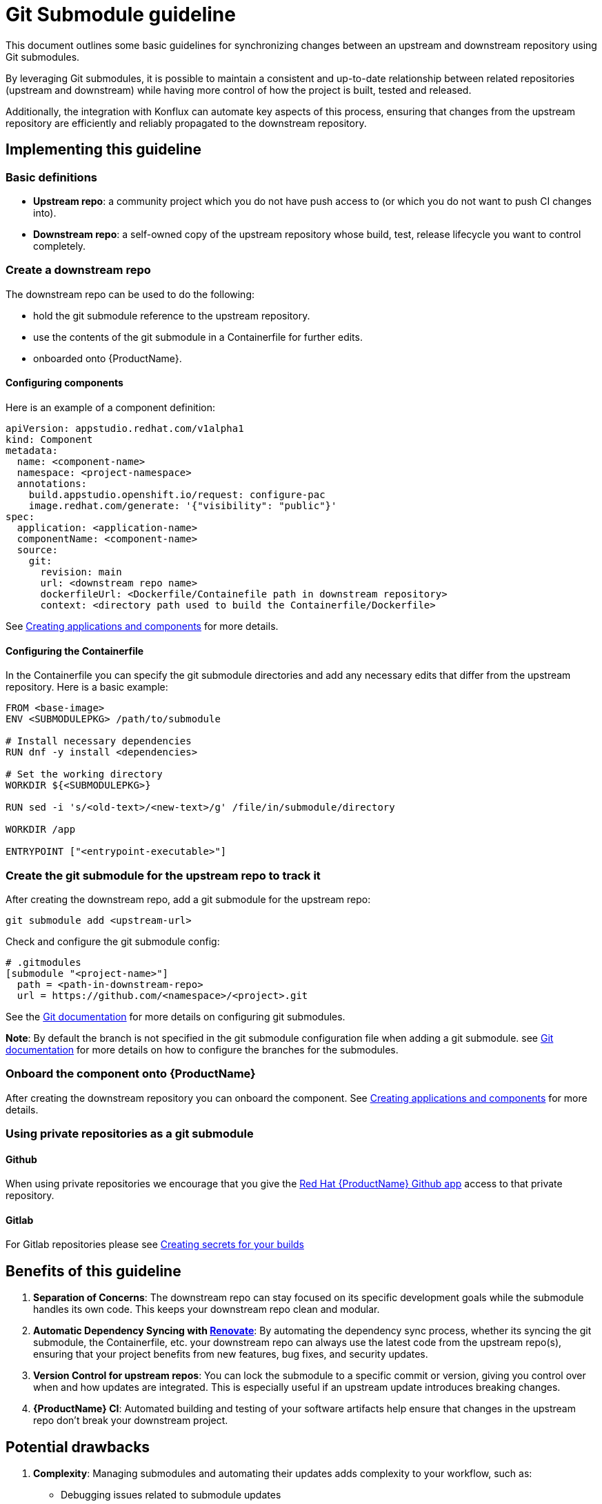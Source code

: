 = Git Submodule guideline

This document outlines some basic guidelines for synchronizing changes between an upstream and downstream repository using Git submodules.

By leveraging Git submodules, it is possible to maintain a consistent and up-to-date relationship between related repositories (upstream and downstream) while having more control of how the project is built, tested and released.

Additionally, the integration with Konflux can automate key aspects of this process, ensuring that changes from the upstream repository are efficiently and reliably propagated to the downstream repository.

== Implementing this guideline
=== Basic definitions

- **Upstream repo**: a community project which you do not have push access to (or which you do not want to push CI changes into).

- **Downstream repo**: a self-owned copy of the upstream repository whose build, test, release lifecycle you want to control completely.

=== Create a downstream repo

The downstream repo can be used to do the following:

* hold the git submodule reference to the upstream repository.
* use the contents of the git submodule in a Containerfile for further edits.
* onboarded onto {ProductName}.

==== Configuring components

Here is an example of a component definition:

[source, yaml]
----
apiVersion: appstudio.redhat.com/v1alpha1
kind: Component
metadata:
  name: <component-name>
  namespace: <project-namespace>
  annotations:
    build.appstudio.openshift.io/request: configure-pac
    image.redhat.com/generate: '{"visibility": "public"}'
spec:
  application: <application-name>
  componentName: <component-name>
  source:
    git:
      revision: main
      url: <downstream repo name>
      dockerfileUrl: <Dockerfile/Containefile path in downstream repository>
      context: <directory path used to build the Containerfile/Dockerfile>
----

See xref:/how-tos/creating.adoc[Creating applications and components] for more details.

==== Configuring the Containerfile

In the Containerfile you can specify the git submodule directories and add any necessary edits that differ from the upstream repository. Here is a basic example:

[source, Dockerfile]
----
FROM <base-image>
ENV <SUBMODULEPKG> /path/to/submodule

# Install necessary dependencies
RUN dnf -y install <dependencies>

# Set the working directory
WORKDIR ${<SUBMODULEPKG>}

RUN sed -i 's/<old-text>/<new-text>/g' /file/in/submodule/directory

WORKDIR /app

ENTRYPOINT ["<entrypoint-executable>"]
----

=== Create the git submodule for the upstream repo to track it

After creating the downstream repo, add a git submodule for the upstream repo:

[source, bash]
----
git submodule add <upstream-url>
----

Check and configure the git submodule config:
[source, gitmodules]
----
# .gitmodules
[submodule "<project-name>"]
  path = <path-in-downstream-repo>
  url = https://github.com/<namespace>/<project>.git
----
See the link:https://git-scm.com/docs/gitsubmodules[Git documentation] for more details on configuring git submodules.

**Note**: By default the branch is not specified in the git submodule configuration file when adding a git submodule.
see link:https://git-scm.com/docs/gitsubmodules[Git documentation] for more details on how to configure the branches for the submodules.

=== Onboard the component onto {ProductName}

After creating the downstream repository you can onboard the component. See xref:/how-tos/creating.adoc[Creating applications and components] for more details.

=== Using private repositories as a git submodule

==== Github

When using private repositories we encourage that you give the link:https://github.com/apps/red-hat-konflux[Red Hat {ProductName} Github app] access to that private repository.

==== Gitlab

For Gitlab repositories please see xref:/how-tos/configuring/creating-secrets.adoc#creating-source-control-secrets[Creating secrets for your builds]

== Benefits of this guideline

1. **Separation of Concerns**: The downstream repo can stay focused on its specific development goals while the submodule handles its own code. This keeps your downstream repo clean and modular.
2. **Automatic Dependency Syncing with link:https://github.com/renovatebot/renovate[Renovate]**: By automating the dependency sync process, whether its syncing the git submodule, the Containerfile, etc. your downstream repo can always use the latest code from the upstream repo(s), ensuring that your project benefits from new features, bug fixes, and security updates.
3. **Version Control for upstream repos**: You can lock the submodule to a specific commit or version, giving you control over when and how updates are integrated. This is especially useful if an upstream update introduces breaking changes.
4. **{ProductName} CI**: Automated building and testing of your software artifacts help ensure that changes in the upstream repo don't break your downstream project.

== Potential drawbacks

1. **Complexity**: Managing submodules and automating their updates adds complexity to your workflow, such as:
  - Debugging issues related to submodule updates
  - Your automation configuration can be more challenging.
2. **Dependency Management**: Breaking changes in the upstream repo can affect your downstream repo. In scenarios like this it is strongly recommended to proceed with caution when fixing such issues.
3. **Merge Conflicts**: If you have automatic updates configured, this might lead to merge conflicts, especially if both the upstream and downstream repos are being actively developed. Resolving these conflicts might require manual effort.

== Gitlab support

GitLab is supported, you need to follow xref:/how-tos/configuring/creating-secrets.adoc [Creating secrets for your build] to provide the token to access your GitLab repository.

To do that you have to create a secret from command line. Refer to link:https://gitlab.cee.redhat.com/konflux/docs/users/-/blob/main/topics/getting-started/getting-access.md#accessing-konflux-via-cli[Accessing {ProductName} via CLI] for how to login with CLI.

Also refer to this doc for which cluster you can use: link:https://gitlab.cee.redhat.com/konflux/docs/users/-/blob/main/topics/overview/deployments.md[deployments].

For example, you can't access internal network with public clusters, with internal clusters, you can only use internal gitlab repositories plus gitlab.com/redhat repositories, there are other restrictions as well.

After onboarding your downstream project repo in Gitlab onto {ProductName} you should be able to follow a similar guideline to the one outlined here.